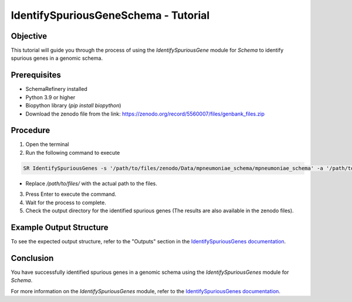 IdentifySpuriousGeneSchema - Tutorial
=====================================

Objective
---------

This tutorial will guide you through the process of using the `IdentifySpuriousGene` module for `Schema` to identify spurious genes in a genomic schema.

Prerequisites
-------------

- SchemaRefinery installed
- Python 3.9 or higher
- Biopython library (`pip install biopython`)
- Download the zenodo file from the link: https://zenodo.org/record/5560007/files/genbank_files.zip

Procedure
---------

1. Open the terminal

2. Run the following command to execute

.. code-block:: bash

    SR IdentifySpuriousGenes -s '/path/to/files/zenodo/Data/mpneumoniae_schema/mpneumoniae_schema' -a '/path/to/files/zenodo/Data/NCBI_plus_AllTheBacteria_allelecall_results'  -o '/path/to/files/output_folder/IdentifySpuriousGenesSchema' -m schema -pm alleles_vs_alleles --t 4 -c 6

- Replace `/path/to/files/` with the actual path to the files.

3. Press Enter to execute the command.

4. Wait for the process to complete.

5. Check the output directory for the identified spurious genes (The results are also available in the zenodo files).

Example Output Structure
------------------------

To see the expected output structure, refer to the "Outputs" section in the `IdentifySpuriousGenes documentation <https://schema-refinery.readthedocs.io/en/latest/SchemaRefinery/Modules/IdentifySpuriousGenes.html>`_.

Conclusion
----------

You have successfully identified spurious genes in a genomic schema using the `IdentifySpuriousGenes` module for `Schema`.

For more information on the `IdentifySpuriousGenes` module, refer to the `IdentifySpuriousGenes documentation <https://schema-refinery.readthedocs.io/en/latest/SchemaRefinery/Modules/IdentifySpuriousGenes.html>`_.